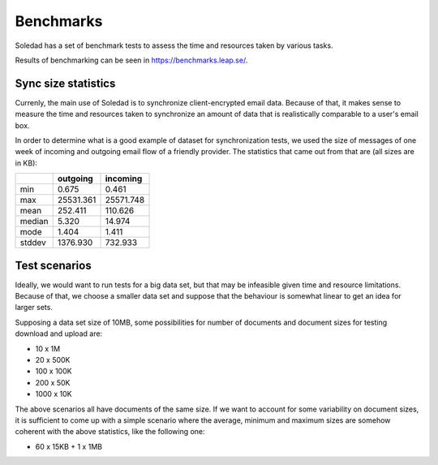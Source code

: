 Benchmarks
==========

Soledad has a set of benchmark tests to assess the time and resources taken by
various tasks. 

Results of benchmarking can be seen in https://benchmarks.leap.se/.

Sync size statistics
--------------------

Currenly, the main use of Soledad is to synchronize client-encrypted email
data. Because of that, it makes sense to measure the time and resources taken
to synchronize an amount of data that is realistically comparable to a user's
email box.

In order to determine what is a good example of dataset for synchronization
tests, we used the size of messages of one week of incoming and outgoing email
flow of a friendly provider. The statistics that came out from that are (all
sizes are in KB):

+--------+-----------+-----------+
|        | outgoing  | incoming  |
+========+===========+===========+
| min    | 0.675     | 0.461     |
+--------+-----------+-----------+
| max    | 25531.361 | 25571.748 |
+--------+-----------+-----------+
| mean   | 252.411   | 110.626   |
+--------+-----------+-----------+
| median | 5.320     | 14.974    |
+--------+-----------+-----------+
| mode   | 1.404     | 1.411     |
+--------+-----------+-----------+
| stddev | 1376.930  | 732.933   |
+--------+-----------+-----------+

Test scenarios
--------------

Ideally, we would want to run tests for a big data set, but that may be
infeasible given time and resource limitations. Because of that, we choose a
smaller data set and suppose that the behaviour is somewhat linear to get an
idea for larger sets.

Supposing a data set size of 10MB, some possibilities for number of documents
and document sizes for testing download and upload are:

* 10 x 1M
* 20 x 500K
* 100 x 100K
* 200 x 50K
* 1000 x 10K

The above scenarios all have documents of the same size. If we want to account
for some variability on document sizes, it is sufficient to come up with a
simple scenario where the average, minimum and maximum sizes are somehow
coherent with the above statistics, like the following one:

* 60 x 15KB + 1 x 1MB
